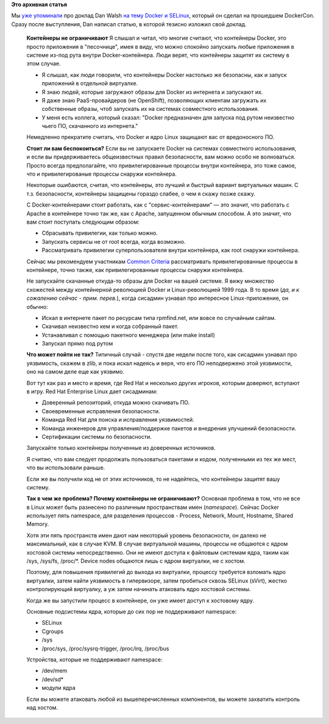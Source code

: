 .. title: Docker и SELinux
.. slug: docker-и-selinux
.. date: 2014-07-27 13:57:36
.. tags: containers, security, docker, selinux, перепост, перевод
.. category:
.. link:
.. description:
.. type: text
.. author: Peter Lemenkov

**Это архивная статья**


Мы `уже упоминали </content/Короткие-новости-о-контейнерах-и-виртуализации>`__
про доклад Dan Walsh `на тему Docker и SELinux
<http://blog.docker.com/2014/07/new-dockercon-video-docker-security-renamed-from-docker-and-selinux/>`__,
который он сделал на прошедшем DockerCon. Сразу после выступления, Dan написал
статью, в которой тезисно изложил свой доклад.

  **Контейнеры не ограничивают**
  Я слышал и читал, что многие считают, что контейнеры Docker, это просто
  приложения в "песочнице", имея в виду, что можно спокойно запускать любые
  приложения в системе из-под рута внутри Docker-контейнера. Люди верят, что
  контейнеры защитят их систему в этом случае.

  - Я слышал, как люди говорили, что контейнеры Docker настолько же безопасны,
    как и запуск приложений в отдельной виртуалке.

  - Я знаю людей, которые загружают образы для Docker из интернета и запускают
    их.

  - Я даже знаю PaaS-провайдеров (не OpenShift), позволяющих клиентам загружать
    их собственные образы, чтоб запускать их на системах совместного
    использования.

  - У меня есть коллега, который сказал: "Docker предназначен для запуска под
    рутом неизвестно чьего ПО, скачанного из интернета."

  .. youtube:: hYGxWFEAOYY
     :align: center

  Немедленно прекратите считать, что Docker и ядро Linux защищают вас от
  вредоносного ПО.

  **Стоит ли вам беспокоиться?**
  Если вы не запускаете Docker на системах совместного использования, и если вы
  придерживаетесь общеизвестных правил безопасности, вам можно особо не
  волноваться. Просто всегда предполагайте, что привилегированные процессы
  внутри контейнера, это тоже самое, что и привилегированые процессы снаружи
  контейнера.

  Некоторые ошибаются, считая, что контейнеры, это лучший и быстрый вариант
  виртуальных машин. С т.з. безопасности, контейнеры защищены гораздо слабее, о
  чем я скажу позже скажу.

  С Docker-контейнерами стоит работать, как с "сервис-контейнерами" — это
  значит, что работать с Apache в контейнере точно так же, как с Apache,
  запущенном обычным способом. А это значит, что вам стоит поступать следующим
  образом:

  - Сбрасывать привилегии, как только можно.

  - Запускать сервисы не от root всегда, когда возможно.

  - Рассматривать привилегии суперпользователя внутри контейнера, как root
    снаружи контейнера.

  Сейчас мы рекомендуем участникам `Common Criteria
  <https://ru.wikipedia.org/wiki/Common_Criteria>`__ рассматривать
  привилегированные процессы в контейнере, точно также, как привилегированные
  процессы снаружи контейнера.

  Не запускайте скачанные откуда-то образы для Docker на вашей системе. Я вижу
  множество схожестей между контейнерной революцией Docker и Linux-революцией
  1999 года. В то время (*да, и к сожалению сейчас - прим. перев.*), когда
  сисадмин узнавал про интересное Linux-приложение, он обычно:

  - Искал в интернете пакет по ресурсам типа rpmfind.net, или вовсе по
    случайным сайтам.

  - Скачивал неизвестно кем и когда собранный пакет.

  - Устанавливал с помощью пакетного менеджера (или make install)
  - Запускал прямо под рутом
  
  **Что может пойти не так?**
  Типичный случай - спустя две недели после того, как сисадмин узнавал про
  уязвимость, скажем в zlib, и пока искал надеясь и веря, что его ПО
  неподвержено этой уязвимости, оно на самом деле еще как уязвимо.

  Вот тут как раз и место и время, где Red Hat и несколько других игроков,
  которым доверяют, вступают в игру. Red Hat Enterprise Linux дает сисадминам:

  - Доверенный репозиторий, откуда можно скачивать ПО.

  - Своевременные исправления безопасности.

  - Команда Red Hat для поиска и исправления уязвимостей.

  - Команда инженеров для управления/поддержке пакетов и внедрения улучшений
    безопасности.

  - Сертификации системы по безопасности.
  
  Запускайте только контейнеры полученные из доверенных источников.

  Я считаю, что вам следует продолжать пользоваться пакетами и кодом,
  полученными из тех же мест, что вы использовали раньше.

  Если же вы получили код не от этих источников, то не надейтесь, что
  контейнеры защитят вашу систему.

  **Так в чем же проблема? Почему контейнеры не ограничивают?**
  Основная проблема в том, что не все в Linux может быть разнесено по различным
  пространствам имен (*namespace*). Сейчас Docker использует пять namespace,
  для разделения процессов - Process, Network, Mount, Hostname, Shared Memory.

  Хотя эти пять пространств имен дают нам некоторый уровень безопасности, он
  далеко не максимальный, как в случае KVM. В случае виртуальной машины,
  процессы не общаются с ядром хостовой системы непосредственно. Они не имеют
  доступа к файловым системам ядра, таким как /sys, /sys/fs, /proc/\*.  Device
  nodes общаются лишь с ядром виртуалки, не с хостом.

  Поэтому, для повышения привилегий до выхода из виртуалки, процессу требуется
  взломать ядро виртуалки, затем найти уязвимость в гипервизоре, затем
  пробиться сквозь SELinux (sVirt), жестко контролирующий виртуалку, а уж затем
  начинать атаковать ядро хостовой системы.

  Когда же вы запустили процесс в контейнере, он уже имеет доступ к хостовому
  ядру.

  Основные подсистемы ядра, которые до сих пор не поддерживают namespace:

  - SELinux
  - Cgroups
  - /sys
  - /proc/sys, /proc/sysrq-trigger, /proc/irq, /proc/bus
  
  Устройства, которые не поддерживают namespace:

  - /dev/mem
  - /dev/sd\*
  - модули ядра
  
  Если вы можете атаковать любой из вышеперечисленных компонентов, вы можете
  захватить контроль над хостом.
